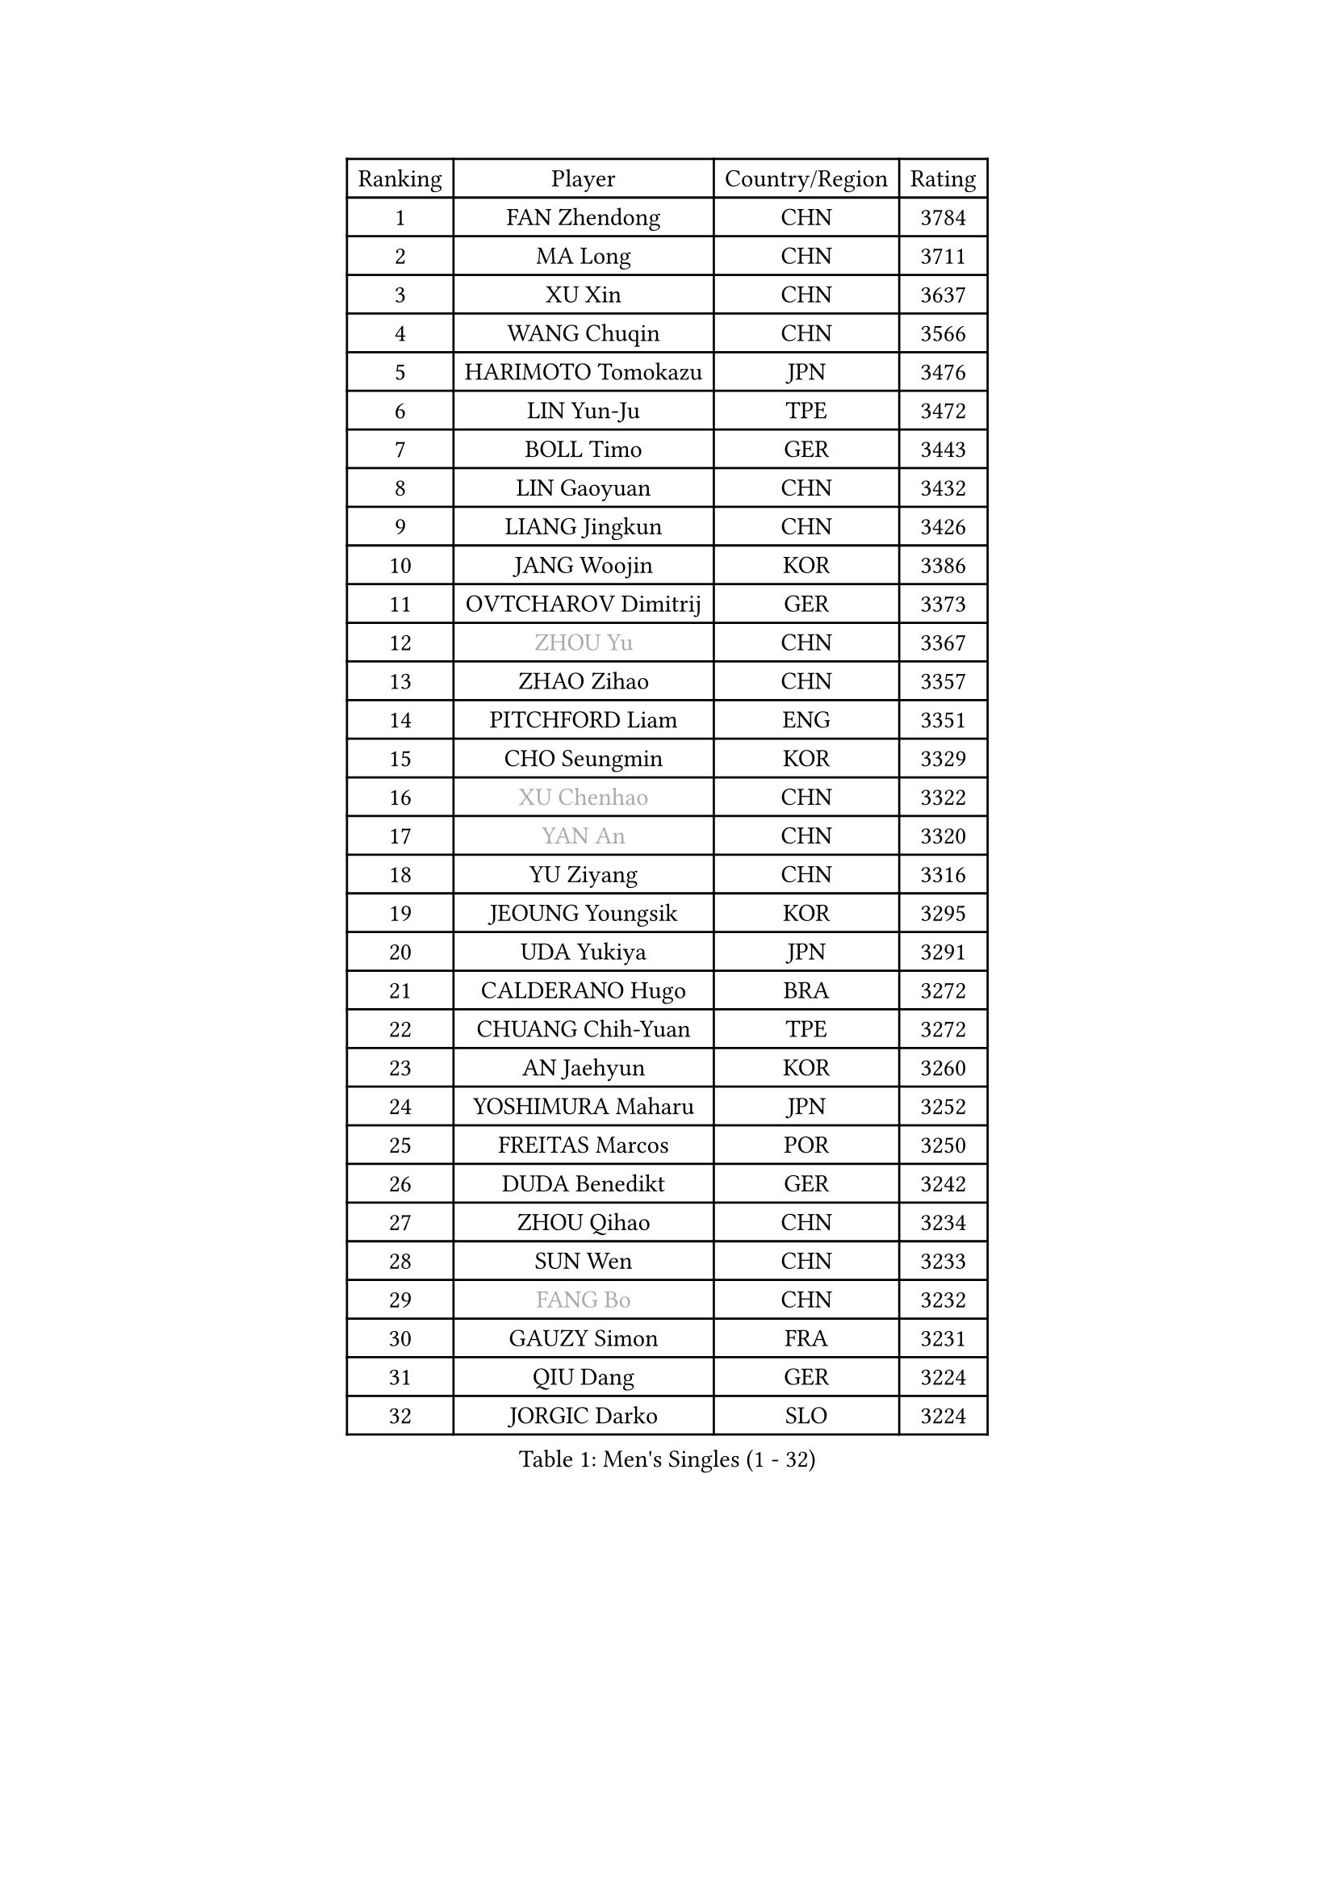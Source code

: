 
#set text(font: ("Courier New", "NSimSun"))
#figure(
  caption: "Men's Singles (1 - 32)",
    table(
      columns: 4,
      [Ranking], [Player], [Country/Region], [Rating],
      [1], [FAN Zhendong], [CHN], [3784],
      [2], [MA Long], [CHN], [3711],
      [3], [XU Xin], [CHN], [3637],
      [4], [WANG Chuqin], [CHN], [3566],
      [5], [HARIMOTO Tomokazu], [JPN], [3476],
      [6], [LIN Yun-Ju], [TPE], [3472],
      [7], [BOLL Timo], [GER], [3443],
      [8], [LIN Gaoyuan], [CHN], [3432],
      [9], [LIANG Jingkun], [CHN], [3426],
      [10], [JANG Woojin], [KOR], [3386],
      [11], [OVTCHAROV Dimitrij], [GER], [3373],
      [12], [#text(gray, "ZHOU Yu")], [CHN], [3367],
      [13], [ZHAO Zihao], [CHN], [3357],
      [14], [PITCHFORD Liam], [ENG], [3351],
      [15], [CHO Seungmin], [KOR], [3329],
      [16], [#text(gray, "XU Chenhao")], [CHN], [3322],
      [17], [#text(gray, "YAN An")], [CHN], [3320],
      [18], [YU Ziyang], [CHN], [3316],
      [19], [JEOUNG Youngsik], [KOR], [3295],
      [20], [UDA Yukiya], [JPN], [3291],
      [21], [CALDERANO Hugo], [BRA], [3272],
      [22], [CHUANG Chih-Yuan], [TPE], [3272],
      [23], [AN Jaehyun], [KOR], [3260],
      [24], [YOSHIMURA Maharu], [JPN], [3252],
      [25], [FREITAS Marcos], [POR], [3250],
      [26], [DUDA Benedikt], [GER], [3242],
      [27], [ZHOU Qihao], [CHN], [3234],
      [28], [SUN Wen], [CHN], [3233],
      [29], [#text(gray, "FANG Bo")], [CHN], [3232],
      [30], [GAUZY Simon], [FRA], [3231],
      [31], [QIU Dang], [GER], [3224],
      [32], [JORGIC Darko], [SLO], [3224],
    )
  )#pagebreak()

#set text(font: ("Courier New", "NSimSun"))
#figure(
  caption: "Men's Singles (33 - 64)",
    table(
      columns: 4,
      [Ranking], [Player], [Country/Region], [Rating],
      [33], [SAMSONOV Vladimir], [BLR], [3204],
      [34], [LIU Dingshuo], [CHN], [3200],
      [35], [FRANZISKA Patrick], [GER], [3196],
      [36], [XIANG Peng], [CHN], [3189],
      [37], [OIKAWA Mizuki], [JPN], [3183],
      [38], [JIN Takuya], [JPN], [3182],
      [39], [MIZUTANI Jun], [JPN], [3180],
      [40], [FILUS Ruwen], [GER], [3180],
      [41], [KARLSSON Kristian], [SWE], [3179],
      [42], [PERSSON Jon], [SWE], [3169],
      [43], [LEBESSON Emmanuel], [FRA], [3168],
      [44], [FALCK Mattias], [SWE], [3166],
      [45], [GARDOS Robert], [AUT], [3155],
      [46], [MORIZONO Masataka], [JPN], [3151],
      [47], [KALLBERG Anton], [SWE], [3150],
      [48], [XUE Fei], [CHN], [3140],
      [49], [GACINA Andrej], [CRO], [3136],
      [50], [LIM Jonghoon], [KOR], [3129],
      [51], [NIWA Koki], [JPN], [3128],
      [52], [XU Haidong], [CHN], [3126],
      [53], [CHEN Chien-An], [TPE], [3124],
      [54], [YOSHIMURA Kazuhiro], [JPN], [3124],
      [55], [GIONIS Panagiotis], [GRE], [3123],
      [56], [PARK Ganghyeon], [KOR], [3120],
      [57], [LEE Sang Su], [KOR], [3120],
      [58], [CASSIN Alexandre], [FRA], [3120],
      [59], [DYJAS Jakub], [POL], [3119],
      [60], [SHIBAEV Alexander], [RUS], [3119],
      [61], [ZHOU Kai], [CHN], [3118],
      [62], [PUCAR Tomislav], [CRO], [3116],
      [63], [ACHANTA Sharath Kamal], [IND], [3105],
      [64], [WALTHER Ricardo], [GER], [3104],
    )
  )#pagebreak()

#set text(font: ("Courier New", "NSimSun"))
#figure(
  caption: "Men's Singles (65 - 96)",
    table(
      columns: 4,
      [Ranking], [Player], [Country/Region], [Rating],
      [65], [TOGAMI Shunsuke], [JPN], [3103],
      [66], [APOLONIA Tiago], [POR], [3101],
      [67], [XU Yingbin], [CHN], [3101],
      [68], [MOREGARD Truls], [SWE], [3092],
      [69], [GNANASEKARAN Sathiyan], [IND], [3088],
      [70], [WONG Chun Ting], [HKG], [3087],
      [71], [DESAI Harmeet], [IND], [3085],
      [72], [GERASSIMENKO Kirill], [KAZ], [3077],
      [73], [#text(gray, "WEI Shihao")], [CHN], [3071],
      [74], [SIRUCEK Pavel], [CZE], [3069],
      [75], [WANG Eugene], [CAN], [3069],
      [76], [WANG Yang], [SVK], [3066],
      [77], [AKKUZU Can], [FRA], [3065],
      [78], [MURAMATSU Yuto], [JPN], [3065],
      [79], [TANAKA Yuta], [JPN], [3058],
      [80], [ARUNA Quadri], [NGR], [3057],
      [81], [DRINKHALL Paul], [ENG], [3051],
      [82], [CHO Daeseong], [KOR], [3048],
      [83], [LIND Anders], [DEN], [3044],
      [84], [GERALDO Joao], [POR], [3043],
      [85], [PRYSHCHEPA Ievgen], [UKR], [3039],
      [86], [SKACHKOV Kirill], [RUS], [3033],
      [87], [ROBLES Alvaro], [ESP], [3031],
      [88], [GROTH Jonathan], [DEN], [3031],
      [89], [OLAH Benedek], [FIN], [3028],
      [90], [LIU Yebo], [CHN], [3027],
      [91], [JHA Kanak], [USA], [3023],
      [92], [FLORE Tristan], [FRA], [3016],
      [93], [AN Ji Song], [PRK], [3014],
      [94], [HWANG Minha], [KOR], [3013],
      [95], [ANTHONY Amalraj], [IND], [3009],
      [96], [TOKIC Bojan], [SLO], [3005],
    )
  )#pagebreak()

#set text(font: ("Courier New", "NSimSun"))
#figure(
  caption: "Men's Singles (97 - 128)",
    table(
      columns: 4,
      [Ranking], [Player], [Country/Region], [Rating],
      [97], [KIZUKURI Yuto], [JPN], [3004],
      [98], [POLANSKY Tomas], [CZE], [3002],
      [99], [JARVIS Tom], [ENG], [2995],
      [100], [BADOWSKI Marek], [POL], [2990],
      [101], [STEGER Bastian], [GER], [2989],
      [102], [NIU Guankai], [CHN], [2985],
      [103], [CARVALHO Diogo], [POR], [2984],
      [104], [ASSAR Omar], [EGY], [2983],
      [105], [KOU Lei], [UKR], [2982],
      [106], [PISTEJ Lubomir], [SVK], [2981],
      [107], [SAI Linwei], [CHN], [2978],
      [108], [NUYTINCK Cedric], [BEL], [2977],
      [109], [MENGEL Steffen], [GER], [2975],
      [110], [ALAMIYAN Noshad], [IRI], [2972],
      [111], [WU Jiaji], [DOM], [2972],
      [112], [LIAO Cheng-Ting], [TPE], [2972],
      [113], [SIDORENKO Vladimir], [RUS], [2971],
      [114], [SIPOS Rares], [ROU], [2969],
      [115], [ZHMUDENKO Yaroslav], [UKR], [2966],
      [116], [KOJIC Frane], [CRO], [2959],
      [117], [BRODD Viktor], [SWE], [2959],
      [118], [MAJOROS Bence], [HUN], [2957],
      [119], [KIM Donghyun], [KOR], [2956],
      [120], [MINO Alberto], [ECU], [2954],
      [121], [#text(gray, "FEGERL Stefan")], [AUT], [2953],
      [122], [TSUBOI Gustavo], [BRA], [2947],
      [123], [ORT Kilian], [GER], [2947],
      [124], [PARK Chan-Hyeok], [KOR], [2938],
      [125], [PENG Wang-Wei], [TPE], [2936],
      [126], [ZHANG Yudong], [CHN], [2934],
      [127], [CANTERO Jesus], [ESP], [2933],
      [128], [SONE Kakeru], [JPN], [2932],
    )
  )